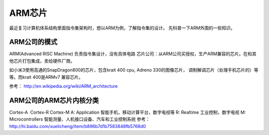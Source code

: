 ARM芯片
=================
最近复习计算机体系结构里面指令集架构时，想以ARM为例，了解指令集的设计。
先科普一下ARM外围的一些知识。

ARM公司的模式
---------------------

ARM(Advanced RISC Machine) 负责指令集设计，没有具体电路
芯片公司：从ARM公司买授权，生产ARM兼容的芯片。在和其他芯片打包集成，卖给硬件厂商。

如小米3使用高通的SnapDragon800的芯片，包含krait 400 cpu, Adreno
330的图像芯片， 调制解调芯片（处理手机芯片的）等等。而krait 400是ARMv7
兼容芯片。

参考： http://en.wikipedia.org/wiki/ARM\_architecture

ARM公司的ARM芯片内核分类
------------------------------------

Cortex-A  Cortex-R Cortex-M A: Application
智能手机，移动计算平台，数字电视等 R: Realtime 工业控制，数字电视 M:
Microcontrollers 智能测量、人机接口设备、汽车和工业控制系统 参考：
http://hi.baidu.com/xuelicheng/item/b896b7d1b7583848fb5768d0
